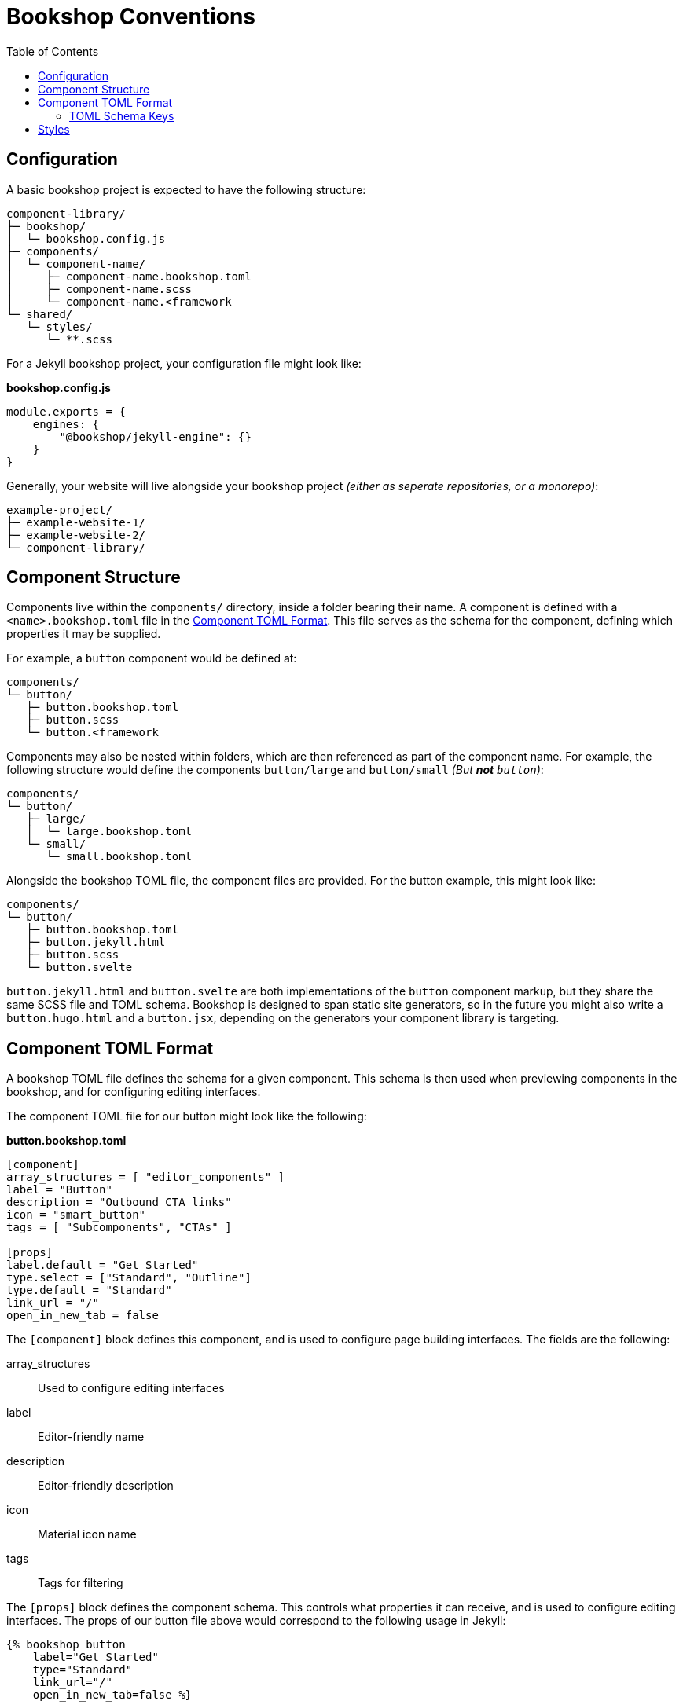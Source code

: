 = Bookshop Conventions
ifdef::env-github[]
:tip-caption: :bulb:
:note-caption: :information_source:
:important-caption: :heavy_exclamation_mark:
:caution-caption: :fire:
:warning-caption: :warning:
endif::[]
:toc:
:toc-placement!:

toc::[]

== Configuration

A basic bookshop project is expected to have the following structure:
```text
component-library/
├─ bookshop/
│  └─ bookshop.config.js
├─ components/
│  └─ component-name/
│     ├─ component-name.bookshop.toml
│     ├─ component-name.scss
│     └─ component-name.<framework
└─ shared/
   └─ styles/
      └─ **.scss
```

For a Jekyll bookshop project, your configuration file might look like:

.*bookshop.config.js*
```javascript
module.exports = {
    engines: {
        "@bookshop/jekyll-engine": {}
    }
}
```

Generally, your website will live alongside your bookshop project _(either as seperate repositories, or a monorepo)_:
```text
example-project/
├─ example-website-1/
├─ example-website-2/
└─ component-library/
```

== Component Structure

Components live within the `components/` directory, inside a folder bearing their name. A component is defined with a `<name>.bookshop.toml` file in the <<Component TOML Format>>. This file serves as the schema for the component, defining which properties it may be supplied.

For example, a `button` component would be defined at:
```text
components/
└─ button/
   ├─ button.bookshop.toml
   ├─ button.scss
   └─ button.<framework
```

Components may also be nested within folders, which are then referenced as part of the component name. For example, the following structure would define the components `button/large` and `button/small` _(But *not* `button`)_:
```text
components/
└─ button/
   ├─ large/
   │  └─ large.bookshop.toml
   └─ small/
      └─ small.bookshop.toml
```

Alongside the bookshop TOML file, the component files are provided. For the button example, this might look like:
```text
components/
└─ button/
   ├─ button.bookshop.toml
   ├─ button.jekyll.html
   ├─ button.scss
   └─ button.svelte
```

`button.jekyll.html` and `button.svelte` are both implementations of the `button` component markup, but they share the same SCSS file and TOML schema. Bookshop is designed to span static site generators, so in the future you might also write a `button.hugo.html` and a `button.jsx`, depending on the generators your component library is targeting.  

== Component TOML Format

A bookshop TOML file defines the schema for a given component. This schema is then used when previewing components in the bookshop, and for configuring editing interfaces.

The component TOML file for our button might look like the following:

.*button.bookshop.toml*
```toml
[component]
array_structures = [ "editor_components" ]
label = "Button"
description = "Outbound CTA links"
icon = "smart_button"
tags = [ "Subcomponents", "CTAs" ]

[props]
label.default = "Get Started"
type.select = ["Standard", "Outline"]
type.default = "Standard"
link_url = "/"
open_in_new_tab = false
```

The `[component]` block defines this component, and is used to configure page building interfaces. The fields are the following:

array_structures:: Used to configure editing interfaces
label:: Editor-friendly name
description:: Editor-friendly description
icon:: Material icon name
tags:: Tags for filtering

The `[props]` block defines the component schema. This controls what properties it can receive, and is used to configure editing interfaces. The props of our button file above would correspond to the following usage in Jekyll:

```liquid
{% bookshop button 
    label="Get Started" 
    type="Standard" 
    link_url="/" 
    open_in_new_tab=false %}
```

=== TOML Schema Keys

Within the TOML file, two special keywords are `select` and `default` within an object. These denote that the object they're within should be treated instead as a value with a specified behaviour.

==== Default Values

*The field `default` is a special keyword in bookshop, which denotes a field as having a default value when created in the CMS.*

By default, alphanumeric values in the TOML file are considered testing data, and new components created in a CMS interface will be initialized with empty inputs. If you do wish to give a field a default value, use `key.default`
```toml
title.default = "Hello World"
order_number.default = 50
featured = false
```
This will prepopulate a new component in the CMS with `title: "Hello World"` and `order_number: 50`.  
The default key is not required for boolean values, the value specified in the TOML will be used as the default CMS value.  

NOTE: _A default value in the TOML file does not provide a default value to the component itself. It is solely used to configure editing interfaces._

==== Select Data

*The field `select` is a special keyword in bookshop, which denotes a field as drawing from select data (a dropdown).*

This key expects an array of options that will be used to populate the CMS.
```toml
size.select = ["Large", "Medium", "Small"]
```
In this example, the component might then receive the property `size="Large"`. Dropdowns are initialized empty, if you wish to also define a default selected state, combine the `select` and `default` keywords:
```toml
size.select = ["Large", "Medium", "Small"]
size.default = "Medium"
```

==== Objects

An object that doesn't contain the keys `select` or `default` will be treated as a normal object.
```toml
[props]
post.name = "Hello World"

# is equivalent to

[props]
[props.post]
name = "Hello World"
```

==== Structures

Constructing an array of objects in the TOML file defines a sub-schema for the CMS. Given the following structure:
```toml
[props]
title = "Hello World"

[[props.buttons]]
label.default = "Get Started"
link_url = "/app"
```
The CMS should provide an array named `buttons` within the component, to which buttons may be added or removed. Within these objects, all bookshop schema keys behave the same, and these sub-structures may define their own sub-structures again, i.e. with `\[[props.buttons.styles]]`

NOTE: The first array item in the TOML file will be used to build the schema for the sub-structure.

NOTE: A structure array will be initialized empty.

==== Comments

Editor-facing comments can be defined for a key via a comment starting with `#:` on the same line. For example:
```toml
title = "Hello World" #: Looks best under 35 characters
type.select = ["Primary", "Secondary"] #: Defines button hierarchy
```

== Styles

SCSS files within a project do not need to be individually referenced, and are instead loaded automatically. Styles within `shared/` are loaded before styles within `/components` — within each folder, files are loaded alphabetically.

CAUTION: Bookshop SCSS is implementation agnostic. Bookshop interfaces use Dart Sass, but the generator ingesting components may use another implementation (i.e. Jekyll currently uses libsass).
